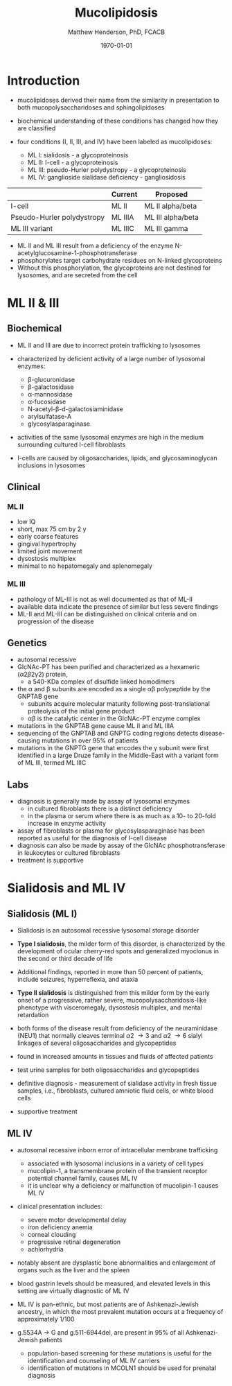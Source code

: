 #+TITLE: Mucolipidosis
#+AUTHOR: Matthew Henderson, PhD, FCACB
#+DATE: \today


* Introduction
- mucolipidoses derived their name from the similarity in
  presentation to both mucopolysaccharidoses and sphingolipidoses

- biochemical understanding of these conditions has changed how they
  are classified
- four conditions (I, II, III, and IV) have been labeled as
  mucolipidoses:
  - ML I: sialidosis - a glycoproteinosis
  - ML II: I-cell - a glycoproteinosis
  - ML III: pseudo-Hurler polydystropy - a glycoproteinosis
  - ML IV: ganglioside sialidase deficiency - gangliosidosis


#+CAPTION[]: ML II & III : Nomenclature
#+NAME: tab:mlnom
|                            | Current | Proposed          |
|----------------------------+---------+-------------------|
| I-cell                     | ML II   | ML II alpha/beta  |
| Pseudo-Hurler polydystropy | ML IIIA | ML III alpha/beta |
| ML III variant             | ML IIIC | ML III gamma      |

- ML II and ML III result from a deficiency of the enzyme
  N-acetylglucosamine-1-phosphotransferase
- phosphorylates target carbohydrate residues on N-linked
  glycoproteins
- Without this phosphorylation, the glycoproteins are not destined for
  lysosomes, and are secreted from the cell

* ML II & III 
** Biochemical
- ML II and III are due to incorrect protein trafficking to lysosomes
- characterized by deficient activity of a large number of lysosomal enzymes:
  - \beta-glucuronidase
  - \beta-galactosidase
  - \alpha-mannosidase
  - \alpha-fucosidase
  - N-acetyl-\beta-d-galactosiaminidase
  - arylsulfatase-A
  - glycosylasparaginase
- activities of the same lysosomal enzymes are high in the medium
  surrounding cultured I-cell fibroblasts

- I-cells are caused by oligosaccharides, lipids, and
  glycosaminoglycan inclusions in lysosomes

#+CAPTION[Protein trafficking to lysosomes]:Protein trafficking to lysosomes
#+NAME: fig:traffic
#+ATTR_LaTeX: :width 0.8\textwidth
[[file:./mucolipidosis/figures/lysosome_traffic.jpg]]


#+CAPTION[N-acetylglucosamine (GlcNAc) phosphotransferase]:N-acetylglucosamine (GlcNAc) phosphotransferase
#+NAME: fig:biochem
#+ATTR_LaTeX: :width 0.8\textwidth
[[file:./mucolipidosis/figures/ml_defect.png]]

#+CAPTION[]:I cell in fibroblast culture
#+NAME: fig:icell
#+ATTR_LaTeX: :height 0.4\textwidth
[[file:./mucolipidosis/figures/icell.png]]

** Clinical 

*** ML II
- low IQ
- short, max 75 cm by 2 y
- early coarse features
- gingival hypertrophy
- limited joint movement
- dysostosis multiplex
- minimal to no hepatomegaly and splenomegaly

*** ML III
- pathology of ML-III is not as well documented as that of ML-II
- available data indicate the presence of similar but less severe
  findings
- ML-II and ML-III can be distinguished on clinical criteria and on progression of the disease

** Genetics

- autosomal recessive
- GlcNAc-PT has been purified and characterized as a hexameric
  (\alpha2\beta2\gamma2) protein,
  - a 540-KDa complex of disulfide linked homodimers
- the \alpha and \beta subunits are encoded as a single \alpha\beta polypeptide by the GNPTAB gene
  - subunits acquire molecular maturity following post-translational proteolysis of the initial gene product
  - \alpha\beta is the catalytic center in the GlcNAc-PT enzyme complex
- mutations in the GNPTAB gene cause ML II and ML IIIA
- sequencing of the GNPTAB and GNPTG coding regions detects
  disease-causing mutations in over 95% of patients
- mutations in the GNPTG gene that encodes the \gamma subunit were
  first identified in a large Druze family in the Middle-East with a
  variant form of ML III, termed ML IIIC


** Labs

- diagnosis is generally made by assay of lysosomal enzymes
  - in cultured fibroblasts there is a distinct deficiency
  - in the plasma or serum where there is as much as a 10- to 20-fold increase in enzyme activity
- assay of fibroblasts or plasma for glycosylasparaginase has been
  reported as useful for the diagnosis of I-cell disease
- diagnosis can also be made by assay of the GlcNAc
  phosphotransferase in leukocytes or cultured fibroblasts
- treatment is supportive

* Sialidosis and ML IV

** Sialidosis (ML I)
- Sialidosis is an autosomal recessive lysosomal storage disorder

- *Type I sialidosis*, the milder form of this disorder, is
  characterized by the development of ocular cherry-red spots and
  generalized myoclonus in the second or third decade of life
- Additional findings, reported in more than 50 percent of patients,
  include seizures, hyperreflexia, and ataxia

- *Type II sialidosis* is distinguished from this milder form by the
  early onset of a progressive, rather severe,
  mucopolysaccharidosis-like phenotype with visceromegaly, dysostosis
  multiplex, and mental retardation

- both forms of the disease result from deficiency of the
  neuraminidase (NEU1) that normally cleaves terminal \alpha2 \to 3 and
  \alpha2 \to 6 sialyl linkages of several oligosaccharides and glycopeptides

- found in increased amounts in tissues and fluids of affected patients

- test urine samples for both oligosaccharides and glycopeptides

- definitive diagnosis - measurement of sialidase activity in fresh tissue
  samples, i.e., fibroblasts, cultured amniotic fluid cells, or white
  blood cells

- supportive treatment

** ML IV

- autosomal recessive inborn error of intracellular membrane trafficking
  - associated with lysosomal inclusions in a variety of cell types
  - mucolipin-1, a transmembrane protein of the transient receptor
    potential channel family, causes ML IV
  - it is unclear why a deficiency or malfunction of mucolipin-1 causes ML IV

- clinical presentation includes:
  - severe motor developmental delay
  - iron deficiency anemia
  - corneal clouding
  - progressive retinal degeneration
  - achlorhydria

- notably absent are dysplastic bone abnormalities and enlargement of
  organs such as the liver and the spleen

- blood gastrin levels should be measured, and elevated levels in
  this setting are virtually diagnostic of ML IV

- ML IV is pan-ethnic, but most patients are of Ashkenazi-Jewish
  ancestry, in which the most prevalent mutation occurs at a frequency
  of approximately 1/100

- g.5534A \to G and g.511-6944del, are present in 95% of all
  Ashkenazi-Jewish patients
  - population-based screening for these mutations is useful for the
    identification and counseling of ML IV carriers
  - identification of mutations in MCOLN1 should be used for prenatal diagnosis


